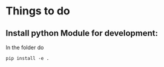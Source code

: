 * Things to do
** Install python Module for development:
In the folder do
#+BEGIN_SRC shell
pip install -e . 
#+END_SRC

